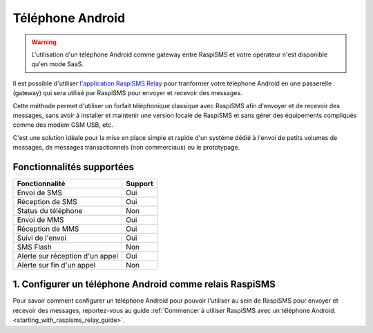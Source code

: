 ==============================================
Téléphone Android
==============================================
.. warning::
    L'utilisation d'un téléphone Android comme gateway entre RaspiSMS et votre opérateur n'est disponible qu'en mode SaaS.

Il est possible d'utiliser `l'application RaspiSMS Relay <https://play.google.com/store/apps/details?id=fr.raspisms.raspismsrelay>`_ pour tranformer votre téléphone Android en une passerelle (gateway) qui sera utilisé par RaspiSMS pour envoyer et recevoir des messages.

Cette méthode permet d'utiliser un forfait téléphonique classique avec RaspiSMS afin d'envoyer et de recevoir des messages, sans avoir à installer et maintenir une version locale de RaspiSMS et sans gérer des équipements compliqués comme des modem GSM USB, etc.

C'est une solution idéale pour la mise en place simple et rapide d'un système dédié à l'envoi de petits volumes de messages, de messages transactionnels (non commerciaux) ou le prototypage.

Fonctionnalités supportées
--------------------------
=============================== =========
 Fonctionnalité                 Support
=============================== =========
Envoi de SMS                    Oui
Réception de SMS                Oui
Status du téléphone             Non
Envoi de MMS                    Oui
Réception de MMS                Oui
Suivi de l'envoi                Oui
SMS Flash                       Non
Alerte sur réception d'un appel Oui
Alerte sur fin d'un appel       Non
=============================== =========


1. Configurer un téléphone Android comme relais RaspiSMS
---------------------------------------------------------
Pour savoir comment configurer un téléphone Android pour pouvoir l'utiliser au sein de RaspiSMS pour envoyer et recevoir des messages, reportez-vous au guide :ref:`Commencer à utiliser RaspiSMS avec un téléphone Android.<starting_with_raspisms_relay_guide>`.


